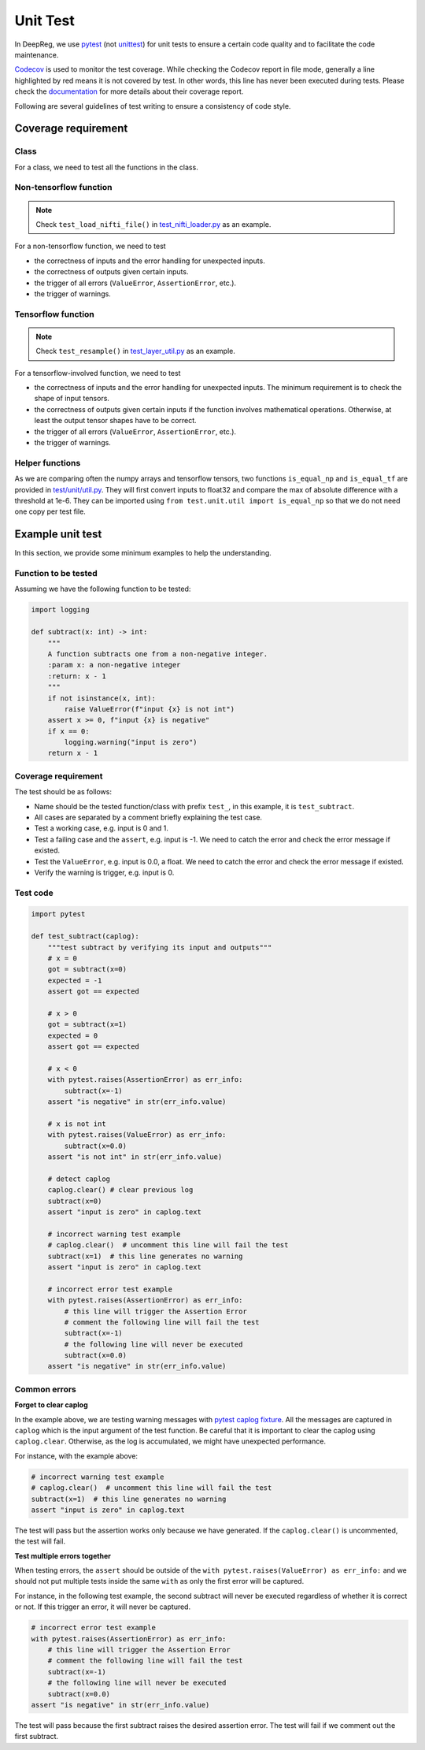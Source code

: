 Unit Test
=========

In DeepReg, we use `pytest`_ (not `unittest`_) for unit tests to ensure a certain code quality and to
facilitate the code maintenance.

`Codecov`_ is used to monitor the test coverage. While checking the
Codecov report in file mode, generally a line highlighted by red means it is not
covered by test. In other words, this line has never been executed
during tests. Please check the `documentation`_ for more details about
their coverage report.

Following are several guidelines of
test writing to ensure a consistency of code style.

Coverage requirement
--------------------

Class
~~~~~
For a class, we need to test all the functions in the class.

Non-tensorflow function
~~~~~~~~~~~~~~~~~~~~~~~

.. note::

    Check ``test_load_nifti_file()`` in `test_nifti_loader.py`_ as an example.

For a non-tensorflow function, we need to test

- the correctness of inputs and the error handling for unexpected
  inputs.
- the correctness of outputs given certain inputs.
- the trigger of all errors (``ValueError``, ``AssertionError``, etc.).
- the trigger of warnings.

Tensorflow function
~~~~~~~~~~~~~~~~~~~

.. note::

    Check ``test_resample()`` in `test_layer_util.py`_ as an example.

For a tensorflow-involved function, we need to test

- the correctness of inputs and the error handling for unexpected
  inputs. The minimum requirement is to check the shape of input
  tensors.
- the correctness of outputs given certain inputs if the function
  involves mathematical operations. Otherwise, at least the output
  tensor shapes have to be correct.
- the trigger of all errors (``ValueError``, ``AssertionError``, etc.).
- the trigger of warnings.

Helper functions
~~~~~~~~~~~~~~~~

As we are comparing often the numpy arrays and tensorflow tensors, two
functions ``is_equal_np`` and ``is_equal_tf`` are provided in
`test/unit/util.py`_. They will first convert inputs to float32 and
compare the max of absolute difference with a threshold at 1e-6. They
can be imported using ``from test.unit.util import is_equal_np`` so that
we do not need one copy per test file.

Example unit test
-----------------

In this section, we provide some minimum examples to help the
understanding.

Function to be tested
~~~~~~~~~~~~~~~~~~~~~

Assuming we have the following function to be tested:

.. code:: python

   import logging

   def subtract(x: int) -> int:
       """
       A function subtracts one from a non-negative integer.
       :param x: a non-negative integer
       :return: x - 1
       """
       if not isinstance(x, int):
           raise ValueError(f"input {x} is not int")
       assert x >= 0, f"input {x} is negative"
       if x == 0:
           logging.warning("input is zero")
       return x - 1

Coverage requirement
~~~~~~~~~~~~~~~~~~~~

The test should be as follows:

-  Name should be the tested function/class with prefix ``test_``, in
   this example, it is ``test_subtract``.
-  All cases are separated by a comment briefly explaining the test
   case.
-  Test a working case, e.g. input is 0 and 1.
-  Test a failing case and the ``assert``, e.g. input is -1. We need to
   catch the error and check the error message if existed.
-  Test the ``ValueError``, e.g. input is 0.0, a float. We need to catch
   the error and check the error message if existed.
-  Verify the warning is trigger, e.g. input is 0.

Test code
~~~~~~~~~

.. code:: python

   import pytest

   def test_subtract(caplog):
       """test subtract by verifying its input and outputs"""
       # x = 0
       got = subtract(x=0)
       expected = -1
       assert got == expected

       # x > 0
       got = subtract(x=1)
       expected = 0
       assert got == expected

       # x < 0
       with pytest.raises(AssertionError) as err_info:
           subtract(x=-1)
       assert "is negative" in str(err_info.value)

       # x is not int
       with pytest.raises(ValueError) as err_info:
           subtract(x=0.0)
       assert "is not int" in str(err_info.value)

       # detect caplog
       caplog.clear() # clear previous log
       subtract(x=0)
       assert "input is zero" in caplog.text

       # incorrect warning test example
       # caplog.clear()  # uncomment this line will fail the test
       subtract(x=1)  # this line generates no warning
       assert "input is zero" in caplog.text

       # incorrect error test example
       with pytest.raises(AssertionError) as err_info:
           # this line will trigger the Assertion Error
           # comment the following line will fail the test
           subtract(x=-1)
           # the following line will never be executed
           subtract(x=0.0)
       assert "is negative" in str(err_info.value)

Common errors
~~~~~~~~~~~~~

**Forget to clear caplog**

In the example above, we are testing warning messages with `pytest
caplog fixture`_. All the messages are captured in ``caplog`` which is
the input argument of the test function. Be careful that it is important
to clear the caplog using ``caplog.clear``. Otherwise, as the log is
accumulated, we might have unexpected performance.

For instance, with the example above:

.. code:: python

       # incorrect warning test example
       # caplog.clear()  # uncomment this line will fail the test
       subtract(x=1)  # this line generates no warning
       assert "input is zero" in caplog.text

The test will pass but the assertion works only because we have
generated. If the ``caplog.clear()`` is uncommented, the test will fail.

**Test multiple errors together**

When testing errors, the ``assert`` should be outside of the
``with pytest.raises(ValueError) as err_info:`` and we should not put
multiple tests inside the same ``with`` as only the first error will be
captured.

For instance, in the following test example, the second subtract will
never be executed regardless of whether it is correct or not. If this
trigger an error, it will never be captured.

.. code:: python

       # incorrect error test example
       with pytest.raises(AssertionError) as err_info:
           # this line will trigger the Assertion Error
           # comment the following line will fail the test
           subtract(x=-1)
           # the following line will never be executed
           subtract(x=0.0)
       assert "is negative" in str(err_info.value)

The test will pass because the first subtract raises the desired
assertion error. The test will fail if we comment out the first
subtract.

.. _pytest: https://docs.pytest.org/en/stable/
.. _unittest: https://docs.python.org/3/library/unittest.html
.. _test/unit/util.py: https://github.com/DeepRegNet/DeepReg/blob/master/test/unit/util.py
.. _test_nifti_loader.py: https://github.com/DeepRegNet/DeepReg/blob/master/test/unit/test_nifti_loader.py#L12
.. _test_layer_util.py: https://github.com/DeepRegNet/DeepReg/blob/master/test/unit/test_layer_util.py#L107
.. _Codecov: https://codecov.io/gh/DeepRegNet/DeepReg
.. _documentation: https://docs.codecov.io/docs/viewing-source-code
.. _pytest caplog fixture: https://docs.pytest.org/en/stable/logging.html
